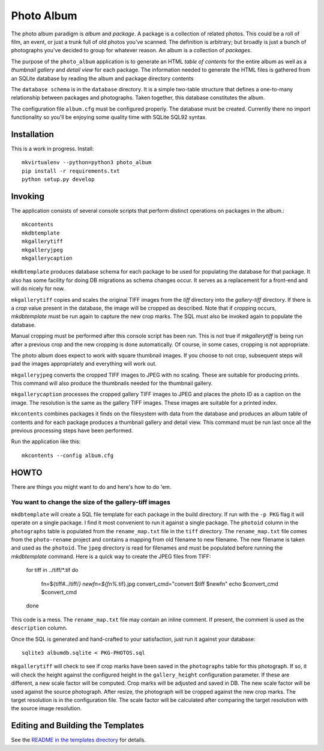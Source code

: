 Photo Album
===========

The photo album paradigm is *album* and *package*. A package is a collection
of related photos. This could be a roll of film, an event, or just a trunk
full of old photos you've scanned. The definition is arbitrary; but broadly
is just a bunch of photographs you've decided to group for whatever reason.
An album is a collection of *packages*.

The purpose of the ``photo_album`` application is to generate an HTML
*table of contents* for the entire album as well as a *thumbnail gallery* and
*detail view* for each package. The information needed to generate the HTML
files is gathered from an SQLite database by reading the album and package
directory contents

The ``database schema`` is in the ``database`` directory. It is a simple two-table
structure that defines a one-to-many relationship between packages and
photographs. Taken together, this database constitutes the album.

The configuration file ``album.cfg`` must be configured properly. The database
must be created. Currently there no import functionality so you'll be enjoying
some quality time with SQLite SQL92 syntax.


Installation
------------

This is a work in progress. Install::

    mkvirtualenv --python=python3 photo_album
    pip install -r requirements.txt
    python setup.py develop


Invoking
--------

The application consists of several console scripts that perform distinct
operations on packages in the album.::

    mkcontents
    mkdbtemplate
    mkgallerytiff
    mkgalleryjpeg
    mkgallerycaption

``mkdbtemplate`` produces database schema for each package to be used for
populating the database for that package. It also has some facility for
doing DB migrations as schema changes occur. It serves as a replacement for a
front-end and will do nicely for now.

``mkgallerytiff`` copies and scales the original TIFF images from the `tiff`
directory into the `gallery-tiff` directory. If there is a `crop` value present
in the database, the image will be cropped as described. Note that if cropping
occurs, `mkdbtemplate` must be run again to capture the new crop marks. The SQL
must also be invoked again to populate the database.

Manual cropping must be performed after this console script has been run. This
is not true if `mkgallerytiff` is being run after a previous crop and the new
cropping is done automatically. Of course, in some cases, cropping is not
appropriate.

The photo album does expect to work with square thumbnail images. If you choose
to not crop, subsequent steps will pad the images appropriately and everything
will work out.

``mkgalleryjpeg`` converts the cropped TIFF images to JPEG with no scaling. These
are suitable for producing prints. This command will also produce the
thumbnails needed for the thumbnail gallery.

``mkgallerycaption`` processes the cropped gallery TIFF images to JPEG and places
the photo ID as a caption on the image. The resolution is the same as the
gallery TIFF images. These images are suitable for a printed index.

``mkcontents`` combines packages it finds on the filesystem with data from the
database and produces an album table of contents and for each package produces
a thumbnail gallery and detail view. This command must be run last once all
the previous processing steps have been performed.

Run the application like this::

    mkcontents --config album.cfg


HOWTO
-----

There are things you might want to do and here's how to do 'em.

You want to change the size of the gallery-tiff images
~~~~~~~~~~~~~~~~~~~~~~~~~~~~~~~~~~~~~~~~~~~~~~~~~~~~~~

``mkdbtemplate`` will create a SQL file template for each package in the build
directory. If run with the ``-p PKG`` flag it will operate on a single package.
I find it most convenient to run it against a single package. The ``photoid``
column in the ``photographs`` table is populated from the ``rename_map.txt`` file
in the ``tiff`` directory. The ``rename_map.txt`` file comes from the ``photo-rename``
project and contains a mapping from old filename to new filename. The new
filename is taken and used as the ``photoid``. The ``jpeg`` directory is read for
filenames and must be populated before running the `mkdbtemplate` command.
Here is a quick way to create the JPEG files from TIFF:

    for tiff in ../tiff/*.tif
    do
        fn=${tiff#../tiff/*}
        newfn=${fn%*.tif}.jpg
        convert_cmd="convert $tiff $newfn"
        echo $convert_cmd
        $convert_cmd
    done

This code is a mess. The ``rename_map.txt`` file may contain an inline comment.
If present, the comment is used as the ``description`` column.

Once the SQL is generated and hand-crafted to your satisfaction, just run it
against your database::

    sqlite3 albumdb.sqlite < PKG-PHOTOS.sql

``mkgallerytiff`` will
check to see if crop marks have been saved in the ``photographs`` table for this
photograph. If so, it will check the height against the configured height in
the ``gallery_height`` configuration parameter. If these are different, a new
scale factor will be computed. Crop marks will be adjusted and saved in DB.
The new scale factor will be used against the source photograph. After resize,
the photograph will be cropped against the new crop marks. The target resolution
is in the configuration file. The scale factor will be calculated after
comparing the target resolution with the source image resolution.


Editing and Building the Templates
----------------------------------

See the `README in the templates directory`_ for details.

.. _database schema: database/
.. _README in the templates directory: templates/
.. _Make <h1> Vertically Center with CSS: https://stackoverflow.com/a/29504662
.. _How to align an image side by side with a heading element?: https://stackoverflow.com/a/29504662
.. _How to make this Header/Content/Footer layout using CSS?: https://codepen.io/enjikaka/pen/zxdYjX
.. _Anser to question #7123138 on Stack Overflow: https://codepen.io/enjikaka/pen/zxdYjX
.. _Creating Responsive Tiled Layout with Pure CSS: http://www.dwuser.com/education/content/creating-responsive-tiled-layout-with-pure-css/
.. _Thumbnail Gallery Example: http://output.jsbin.com/aseram/1
.. _Thumbnail Gallery JSbin: http://jsbin.com/dewuhewari/edit?html,output
.. _CSS to make HTML page footer stay at bottom of the page with a minimum height: http://jsfiddle.net/3L3h64qo/2/
.. _JSFiddle for previous Stackoverflow: http://jsfiddle.net/3L3h64qo/2/
